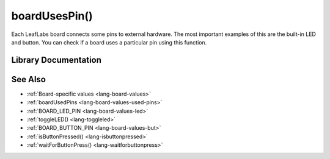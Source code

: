 .. highlight:: cpp

.. _lang-boardusespin:

boardUsesPin()
==============

Each LeafLabs board connects some pins to external hardware.  The most
important examples of this are the built-in LED and button.  You can
check if a board uses a particular pin using this function.

Library Documentation
---------------------

.. doxygenfunction:: boardUsesPin

See Also
--------

- :ref:`Board-specific values <lang-board-values>`
- :ref:`boardUsedPins <lang-board-values-used-pins>`
- :ref:`BOARD_LED_PIN <lang-board-values-led>`
- :ref:`toggleLED() <lang-toggleled>`
- :ref:`BOARD_BUTTON_PIN <lang-board-values-but>`
- :ref:`isButtonPressed() <lang-isbuttonpressed>`
- :ref:`waitForButtonPress() <lang-waitforbuttonpress>`


